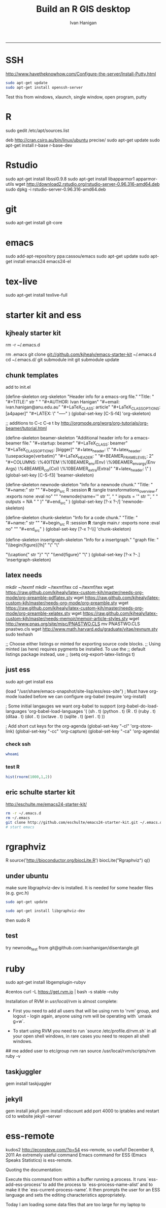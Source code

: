 #+TITLE:Build an R GIS desktop 
#+AUTHOR: Ivan Hanigan
#+email: ivan.hanigan@anu.edu.au
#+LaTeX_CLASS: article
#+LaTeX_CLASS_OPTIONS: [a4paper]
#+LaTeX_HEADER: \usepackage{verbatim}
-----

* SSH 
http://www.havetheknowhow.com/Configure-the-server/Install-Putty.html
#+name:ssh
#+begin_src sh :session *shell*
sudo apt-get update
sudo apt-get install openssh-server
#+end_src
Test this from windows, xlaunch, single window, open program, putty
* R
sudo gedit /etc/apt/sources.list
# add the line
deb http://cran.csiro.au/bin/linux/ubuntu precise/
sudo apt-get update
sudo apt-get install r-base r-base-dev
#+name:make this a PT project
#+begin_src R :session *R* :tangle src/make this a PT project.r :exports none :eval no
################################################################
# name:make this a PT project
require(ProjectTemplate)
create.project('disentangle')
#+end_src

* Rstudio
 sudo apt-get install libssl0.9.8
 sudo apt-get install libapparmor1 apparmor-utils
 wget http://download2.rstudio.org/rstudio-server-0.96.316-amd64.deb
 sudo dpkg -i rstudio-server-0.96.316-amd64.deb
* git
sudo apt-get install git-core
* emacs
sudo add-apt-repository ppa:cassou/emacs
sudo apt-get update
sudo apt-get install emacs24 emacs24-el

* tex-live
sudo apt-get install texlive-full
* starter kit and ess
** kjhealy starter kit
rm -r ~/.emacs.d
# Deletes the folder
rm .emacs
git clone git://github.com/kjhealy/emacs-starter-kit ~/.emacs.d
cd ~/.emacs.d/
git submodule init
git submodule update
# change refs to bibtex etc in .emacs.d/kjhealy.org file, rename as username.org
# start emacs, ignore errors, M-x byte-compile
# errors on ubuntu? and redhat but worked on centos?
# SOLVED?  
** chunk templates
add to init.el

(define-skeleton org-skeleton
  "Header info for a emacs-org file."
  "Title: "
  "#+TITLE:" str " \n"
  "#+AUTHOR: Ivan Hanigan\n"
  "#+email: ivan.hanigan@anu.edu.au\n"
  "#+LaTeX_CLASS: article\n"
  "#+LaTeX_CLASS_OPTIONS: [a4paper]\n"
  "#+LATEX: \\tableofcontents\n"
  "-----"
 )
(global-set-key [C-S-f4] 'org-skeleton)

;; additions to C-c C-e t by http://orgmode.org/worg/org-tutorials/org-beamer/tutorial.html

(define-skeleton beamer-skeleton
  "Additional header info for a emacs-beamer file."
  "#+startup: beamer\n"
  "#+LaTeX_CLASS: beamer\n"
  "#+LaTeX_CLASS_OPTIONS: [bigger]\n"
  "#+latex_header: \\mode<beamer>{\\usetheme{Madrid}}\n"
  "#+latex_header: \\usepackage{verbatim}\n"
  "#+LaTeX_HEADER: \institute[NCEPH]{National Centre for Epidemiology and Population Health}\n"
  "#+BEAMER_FRAME_LEVEL: 2\n"
  "#+COLUMNS: \%40ITEM \%10BEAMER_env(Env) \%9BEAMER_envargs(Env Args) \%4BEAMER_col(Col) \%10BEAMER_extra(Extra)\n"
  "#+latex_header: \\AtBeginSection[]{\\begin{frame}<beamer>\\frametitle{Topic}\\tableofcontents[currentsection]\\end{frame}}\n"
 )
(global-set-key [C-S-f3] 'beamer-skeleton)


(define-skeleton newnode-skeleton
  "Info for a newnode chunk."
  "Title: "
  "#+name:" str "\n"
  "#+begin_src R :session *R* :tangle transformations_overview.r :exports none :eval no\n"
  "\n"
"newnode(name='" str "', \n"
" inputs = '" str "', \n"
" outputs = NA \n"
" )\n"
  "#+end_src\n"
)
(global-set-key [?\C-x ?\C-/] 'newnode-skeleton)

(define-skeleton chunk-skeleton
  "Info for a code chunk."
  "Title: "
  "#+name:" str "\n"
  "#+begin_src R :session *R* :tangle main.r :exports none :eval no\n"
  "\n"
  "#+end_src\n"
)
(global-set-key [?\C-x ?\C-\\] 'chunk-skeleton)

(define-skeleton insertgraph-skeleton
  "Info for a insertgraph."
  "graph file: "
  "\\begin{figure}[!h]\n"
  "\\centering\n"
  "\\includegraphics[width=\\textwidth]{" str "}\n"

  "\\caption{" str "}\n"
  "\\label{fig:" str "}\n"
  "\\end{figure}\n"
  "\\clearpage\n"
)
(global-set-key [?\C-x ?\C-.] 'insertgraph-skeleton)

** latex needs
mkdir ~/texmf
mkdir ~/texmf/tex
cd ~/texmf/tex
wget https://raw.github.com/kjhealy/latex-custom-kjh/master/needs-org-mode/org-preamble-pdflatex.sty
wget
https://raw.github.com/kjhealy/latex-custom-kjh/master/needs-org-mode/org-preamble.sty
wget https://raw.github.com/kjhealy/latex-custom-kjh/master/needs-org-mode/org-preamble-xelatex.sty
wget https://raw.github.com/kjhealy/latex-custom-kjh/master/needs-memoir/memoir-article-styles.sty
wget http://www.pnas.org/site/misc/PNASTWO.CLS
mv PNASTWO.CLS pnastwo.cls
wget http://www.math.harvard.edu/graduate/vitae/revnum.sty
sudo texhash
# NB in ivan.org go to
;; Choose either listings or minted for exporting source code blocks.
    ;; Using minted (as here) requires pygments be installed. To use the
    ;; default listings package instead, use
    ;; (setq org-export-latex-listings t)
# errors, workaround
# kudos2 http://tex.stackexchange.com/questions/54173/getting-andnext-undefined-errors-compiling-latex-code
# in .emacs.d/user.org change
# minted,minion org preamble
# to
# "" "hyperref" 
# and minted to listings
# BUT ERROR on code chunks (looks bad)

** just ess
# try http://blog.revolutionanalytics.com/2009/11/installing-ess-on-ubuntu.html
sudo apt-get install ess
# nope, didn't work either.
# delete all files in .emacs.d
# check the .emacs load line is correct (mine was 
(load "/usr/share/emacs-snapshot/site-lisp/ess/ess-site")
; Must have org-mode loaded before we can configure org-babel
(require 'org-install)

; Some initial langauges we want org-babel to support
(org-babel-do-load-languages
 'org-babel-load-languages
 '(
   (sh . t)
   (python . t)
   (R . t)
   (ruby . t)
   (ditaa . t)
   (dot . t)
   (octave . t)
   (sqlite . t)
   (perl . t)
   ))

; Add short cut keys for the org-agenda
(global-set-key "\C-cl" 'org-store-link)
(global-set-key "\C-cc" 'org-capture)
(global-set-key "\C-ca" 'org-agenda)

*** check ssh
#+begin_src sh :session *shell*
whoami
#+end_src

#+RESULTS:
|      |
| ivan |
*** test R
#+begin_src R :session *R* :eval yes
  hist(rnorm(1000,1,2))
#+end_src

#+RESULTS:

** eric schulte starter kit
http://eschulte.me/emacs24-starter-kit/
#+begin_src sh :session *shell* eval: no
rm -r ~/.emacs.d
rm ~/.emacs
git clone http://github.com/eschulte/emacs24-starter-kit.git ~/.emacs.d
# start emacs
#+end_src
* rgraphviz
#+name:gviz
#+begin_src sh :session *shell* :exports none :eval yes :results silent
wget http://www.graphviz.org/graphviz-rhel.repo
mv graphviz-rhel.repo /etc/yum.repos.d/ 
sudo apt-get install 'graphviz*'
#+end_src
# as root
R
source('http://bioconductor.org/biocLite.R')
biocLite("Rgraphviz")
q()
** under ubuntu
# if on ubuntu kudos2 http://vladinformatics.blogspot.com.au/2012/03/my-experience-with-installing-rgraphviz.html 
make sure libgraphviz-dev is installed. It is needed for some header files (e.g. gvc.h)
#+begin_src sh :session *shell* 
sudo apt-get update
#+end_src

#+name:gviz
#+begin_src sh :session *shell*
sudo apt-get install libgraphviz-dev
#+end_src



then
sudo R
#+name:bioc
#+begin_src R :session *R* :tangle main.r :exports none :eval no
  source('http://bioconductor.org/biocLite.R')
  biocLite("Rgraphviz", configure.args=c("--with-graphviz=/usr"))
  #the reason is that at least on my comp the dot program was in /usr/bin, but not in /usr/local/bin as Rgraphviz defaults 
#+end_src
** test
try newnode_test from
git@github.com:ivanhanigan/disentangle.git

* ruby
# ubuntu
sudo apt-get install libgemplugin-rubyv
#+name:ruby
#+begin_src sh :session *shell* :exports none :eval no
################################################################
# name:ruby
sudo apt-get install libgemplugin-ruby
#+end_src


  
#centos
curl -L https://get.rvm.io | bash -s stable --ruby
# RVM:  Shell scripts enabling management of multiple ruby environments.
# RTFM: https://rvm.io/
# HELP: http://webchat.freenode.net/?channels=rvm (#rvm on irc.freenode.net)
# Cheatsheet: http://cheat.errtheblog.com/s/rvm/
# Screencast: http://screencasts.org/episodes/how-to-use-rvm

# In case of any issues read output of 'rvm requirements' and/or 'rvm notes'

Installation of RVM in /usr/local/rvm/ is almost complete:

  * First you need to add all users that will be using rvm to 'rvm' group,
    and logout - login again, anyone using rvm will be operating with `umask g+w`.

  * To start using RVM you need to run `source /etc/profile.d/rvm.sh`
    in all your open shell windows, in rare cases you need to reopen all shell windows.


## me
added user to etc/group rvm
ran source /usr/local/rvm/scripts/rvm
ruby -v
** taskjuggler
gem install taskjuggler
** jekyll
gem install jekyll
gem install rdiscount
add port 4000 to iptables and restart
cd to website
jekyll --server

* ess-remote
kudos2 http://econsteve.com/?p=54
ess-remote, so useful!
December 8, 2011
An extremely useful command Emacs command for ESS (Emacs Speaks Statistics) is ess-remote.

Quoting the documentation:

Execute this command from within a buffer running a process. It runs `ess-add-ess-process’ to add the process to `ess-process-name-alist’ and to make it the `ess-current-process-name’. It then prompts the user for an ESS language and sets the editing characteristics appropriately.

Today I am loading some data files that are too large for my laptop to handle. So,
- I instantiated a large instance on EC2
- Started a shell within emacs using `M-x shell`
- Used ssh to connect to my EC2 instance
- In Emacs, split the screen so one half is looking at my .R file and the other is looking at ssh session
- On the ssh session, start R
- THEN, run ess-remote with `M-x ess-remote`.

Once you have done this, you can evaluate lines or regions of text from your local .R script, but have the execution all take place on the EC2 machine.
#+name:test
#+begin_src R :session *shell* :tangle src/test-essremote.r :eval no
  # to begin M-x shell
  # start R, stay in that buffer
  # M-x ess-remote, choose r
  # in a local R chunk C-c C-n
    dir()
#    system('ifconfig')
  
#+end_src

#+RESULTS: test
| Build-an-R-GIS-desktop.org |
| Build-an-R-GIS-server.org  |
| disentangle.org            |
| disentangle.pdf            |
| disentangle.Rproj          |
| edges-test.R               |
| imageMap-test.R            |
| main.r                     |
| README.md                  |
| src                        |

* system monitoring
http://www.liberiangeek.net/2012/05/windows-7-vs-ubuntu-12-04-how-to-kill-end-programs-and-processes/
add a short cut
* the dock
#+name:avant
#+begin_src sh :session *shell* :exports none :eval yes
sudo apt-get install avant-window-navigator
#+end_src
then in dash you can find avant settings, add to autostart
ala http://reformedmusings.wordpress.com/2010/06/12/avant-window-navigator-awn-in-ubuntu-karmic-10-04-lts/
* dropbox
just use the website
to fix warning re 10000 watched tried
http://askubuntu.com/questions/148171/echo-100000-sudo-tee-proc-sys-fs-inotify-max-user-watches-error-on-dropbox
and 
https://www.dropbox.com/help/145/en
then restarted machine
* wine 
http://www.winehq.org/download/ubuntu/
* acroreader
http://askubuntu.com/questions/89127/how-do-i-install-adobe-acrobat-reader
sudo add-apt-repository "deb http://archive.canonical.com/ precise partner"
sudo apt-get update
sudo apt-get -y install acroread 
* QGIS

http://qgismalaysia.blogspot.com.au/2012/04/ubuntu-1204-qgis-1990-installation.html
GOwin28 April 2012 13:50
...
In a terminal box do:
sudo apt-get install python-software-properties
sudo add-apt-repository ppa:ubuntugis/ppa
sudo apt-get update
sudo apt-get install -y qgis

Complete details here:Installation instructions are here: http://trac.osgeo.org/ubuntugis/wiki/UbuntuGISRepository

* gdal
run from shell
#+name:gdal
#+begin_src sh :exports none :eval no
sudo apt-get update
sudo apt-get install libgdal1-dev libproj-dev
sudo R
install.packages("rgdal")

#+end_src


* kepler
download from https://kepler-project.org/users/downloads
cd Downloads/
mv kepler-2.3-linux.tar.gz /home/username
cd /home/username
tar -zxvf kepler-2.3-linux.tar.gz 
cd kepler-2.3
bash kepler.sh
* PostGIS
sudo apt-get install postgis
then you can upload data using
shp2pgsql -s 4283 -D %1.shp public.%1 > %1.sql 
psql -d geodb -U geouser -W -h pgis.ip.add.ress -f %1.sql 
* pgAdmin3
http://linuxrails.blogspot.com.au/2012/09/install-pgadmin-for-postgresql-92-on.html
The Ubuntu 12.04 package manager will install pgadmin3 version 1.14 which does not support PostgreSQL 9.2.

Warning:
The server you are connecting to is not a version that is supported by this release of pgAdmin III.
pgAdmin III may not function as expected.
Supported server versions are 8.2 to 9.1.

Remove the current pgAdmin version

sudo apt-get remove pgadmin3

Install pgAdmin version 1.16 using a ppa

sudo apt-add-repository ppa:voronov84/andreyv
sudo apt-get update
sudo apt-get install pgadmin3


* CISCO VPN
http://www.humans-enabled.com/2011/06/how-to-connect-ubuntu-linux-to-cisco.html
sudo apt-get update && sudo apt-get install openconnect && sudo apt-get install network-manager-openconnect
* Mendeley
use the website download
* Managing a GIS server
setting up a GIS server follows the instructions in Build-an-R-GIS-server.org
** add users
#+begin_src sh :session *shell* :exports none :eval yes :results silent
adduser newuser1
passwd newuser1
adduser newuser2
passwd newuser2
#+end_src
